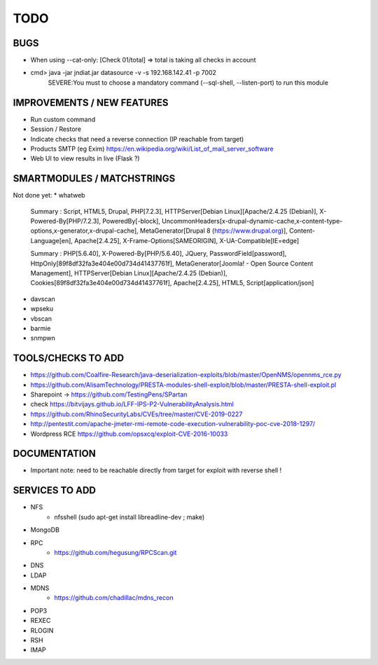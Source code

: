 =====
TODO
=====

BUGS
===============================================================================
* When using --cat-only: [Check 01/total] => total is taking all checks in account
* cmd> java -jar jndiat.jar datasource -v -s 192.168.142.41 -p 7002   
	SEVERE:You must to choose a mandatory command (--sql-shell, --listen-port)  to run this module


IMPROVEMENTS / NEW FEATURES
===============================================================================
* Run custom command
* Session / Restore
* Indicate checks that need a reverse connection (IP reachable from target)
* Products SMTP (eg Exim) https://en.wikipedia.org/wiki/List_of_mail_server_software

* Web UI to view results in live (Flask ?)


SMARTMODULES / MATCHSTRINGS
===============================================================================
Not done yet:
* whatweb

      Summary   : Script, HTML5, Drupal, PHP[7.2.3], HTTPServer[Debian Linux][Apache/2.4.25 (Debian)], X-Powered-By[PHP/7.2.3], PoweredBy[-block], UncommonHeaders[x-drupal-dynamic-cache,x-content-type-options,x-generator,x-drupal-cache], MetaGenerator[Drupal 8 (https://www.drupal.org)], Content-Language[en], Apache[2.4.25], X-Frame-Options[SAMEORIGIN], X-UA-Compatible[IE=edge]

      Summary   : PHP[5.6.40], X-Powered-By[PHP/5.6.40], JQuery, PasswordField[password], HttpOnly[89f8df32fa3e404e00d734d41437761f], MetaGenerator[Joomla! - Open Source Content Management], HTTPServer[Debian Linux][Apache/2.4.25 (Debian)], Cookies[89f8df32fa3e404e00d734d41437761f], Apache[2.4.25], HTML5, Script[application/json]

* davscan
* wpseku 
* vbscan
* barmie
* snmpwn



TOOLS/CHECKS TO ADD
===============================================================================
* https://github.com/Coalfire-Research/java-deserialization-exploits/blob/master/OpenNMS/opennms_rce.py
* https://github.com/AlisamTechnology/PRESTA-modules-shell-exploit/blob/master/PRESTA-shell-exploit.pl
* Sharepoint -> https://github.com/TestingPens/SPartan
* check https://bitvijays.github.io/LFF-IPS-P2-VulnerabilityAnalysis.html
* https://github.com/RhinoSecurityLabs/CVEs/tree/master/CVE-2019-0227
* http://pentestit.com/apache-jmeter-rmi-remote-code-execution-vulnerability-poc-cve-2018-1297/
* Wordpress RCE https://github.com/opsxcq/exploit-CVE-2016-10033


DOCUMENTATION
===============================================================================
* Important note: need to be reachable directly from target for exploit with reverse shell !


SERVICES TO ADD
===============================================================================
* NFS
    * nfsshell (sudo apt-get install libreadline-dev ; make)
* MongoDB
* RPC
    * https://github.com/hegusung/RPCScan.git
* DNS
* LDAP
* MDNS
    * https://github.com/chadillac/mdns_recon
* POP3
* REXEC
* RLOGIN
* RSH
* IMAP




